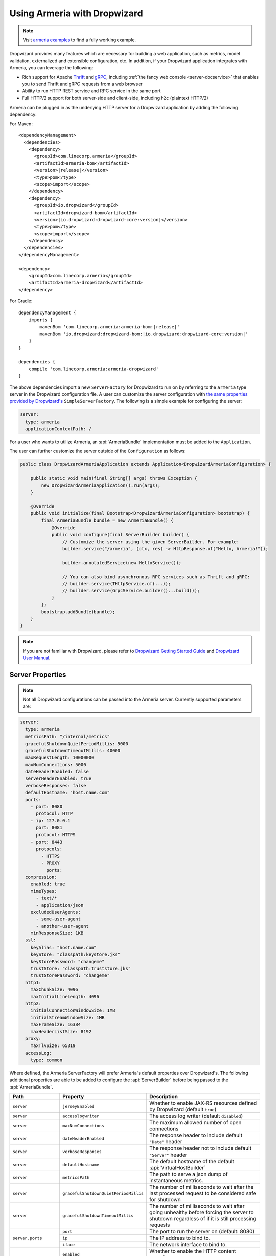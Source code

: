 .. _advanced-dropwizard-integration:

Using Armeria with Dropwizard
=============================

.. note::

    Visit `armeria examples <https://github.com/line/armeria/examples/dropwizard>`_ to find a fully working example.

Dropwizard provides many features which are necessary for building a web application, such as
metrics, model validation, externalized and extensible configuration, etc. In addition, if your Dropwizard application integrates
with Armeria, you can leverage the following:

- Rich support for Apache `Thrift <https://thrift.apache.org/>`_ and `gRPC <https://grpc.io/>`_,
  including :ref:`the fancy web console <server-docservice>` that enables you to send Thrift and gRPC requests
  from a web browser
- Ability to run HTTP REST service and RPC service in the same port
- Full HTTP/2 support for both server-side and client-side, including ``h2c`` (plaintext HTTP/2)

Armeria can be plugged in as the underlying HTTP server for a Dropwizard application by adding
the following dependency:

For Maven:

.. parsed-literal::
    :class: highlight-xml

    <dependencyManagement>
      <dependencies>
        <dependency>
          <groupId>com.linecorp.armeria</groupId>
          <artifactId>armeria-bom</artifactId>
          <version>\ |release|\ </version>
          <type>pom</type>
          <scope>import</scope>
        </dependency>
        <dependency>
          <groupId>io.dropwizard</groupId>
          <artifactId>dropwizard-bom</artifactId>
          <version>\ |io.dropwizard:dropwizard-core:version|\ </version>
          <type>pom</type>
          <scope>import</scope>
        </dependency>
      </dependencies>
    </dependencyManagement>

    <dependency>
        <groupId>com.linecorp.armeria</groupId>
        <artifactId>armeria-dropwizard</artifactId>
    </dependency>

For Gradle:

.. parsed-literal::
    :class: highlight-gradle

    dependencyManagement {
        imports {
            mavenBom 'com.linecorp.armeria:armeria-bom:\ |release|\ '
            mavenBom 'io.dropwizard:dropwizard-bom:\ |io.dropwizard:dropwizard-core:version|\ '
        }
    }

    dependencies {
        compile 'com.linecorp.armeria:armeria-dropwizard'
    }

The above dependencies import a new ``ServerFactory`` for Dropwizard to run on by referring to the ``armeria`` type
server in the Dropwizard configuration file. A user can customize the server configuration with `the same properties
provided by Dropwizard's <https://www.dropwizard.io/en/stable/manual/configuration.html#simple>`_ ``SimpleServerFactory``.
The following is a simple example for configuring the server:

.. code-block:: yml

    server:
      type: armeria
      applicationContextPath: /

For a user who wants to utilize Armeria, an :api:`ArmeriaBundle` implementation must be added to the
``Application``.

The user can further customize the server outside of the ``Configuration`` as follows:

.. code-block:: java

    public class DropwizardArmeriaApplication extends Application<DropwizardArmeriaConfiguration> {

        public static void main(final String[] args) throws Exception {
            new DropwizardArmeriaApplication().run(args);
        }

        @Override
        public void initialize(final Bootstrap<DropwizardArmeriaConfiguration> bootstrap) {
            final ArmeriaBundle bundle = new ArmeriaBundle() {
                @Override
                public void configure(final ServerBuilder builder) {
                    // Customize the server using the given ServerBuilder. For example:
                    builder.service("/armeria", (ctx, res) -> HttpResponse.of("Hello, Armeria!"));

                    builder.annotatedService(new HelloService());

                    // You can also bind asynchronous RPC services such as Thrift and gRPC:
                    // builder.service(THttpService.of(...));
                    // builder.service(GrpcService.builder()...build());
                }
            };
            bootstrap.addBundle(bundle);
        }
    }

.. note::

    If you are not familiar with Dropwizard, please refer to
    `Dropwizard Getting Started Guide <http://dropwizard.io/en/stable/getting-started.html>`_ and
    `Dropwizard User Manual <http://dropwizard.io/en/stable/manual/index.html>`_.

Server Properties
-----------------

.. note::

    Not all Dropwizard configurations can be passed into the Armeria server.  Currently supported parameters are:

.. code-block:: yml

    server:
      type: armeria
      metricsPath: "/internal/metrics"
      gracefulShutdownQuietPeriodMillis: 5000
      gracefulShutdownTimeoutMillis: 40000
      maxRequestLength: 10000000
      maxNumConnections: 5000
      dateHeaderEnabled: false
      serverHeaderEnabled: true
      verboseResponses: false
      defaultHostname: "host.name.com"
      ports:
        - port: 8080
          protocol: HTTP
        - ip: 127.0.0.1
          port: 8081
          protocol: HTTPS
        - port: 8443
          protocols:
            - HTTPS
            - PROXY
              ports:
      compression:
        enabled: true
        mimeTypes:
          - text/*
          - application/json
        excludedUserAgents:
          - some-user-agent
          - another-user-agent
        minResponseSize: 1KB
      ssl:
        keyAlias: "host.name.com"
        keyStore: "classpath:keystore.jks"
        keyStorePassword: "changeme"
        trustStore: "classpath:truststore.jks"
        trustStorePassword: "changeme"
      http1:
        maxChunkSize: 4096
        maxInitialLineLength: 4096
      http2:
        initialConnectionWindowSize: 1MB
        initialStreamWindowSize: 1MB
        maxFrameSize: 16384
        maxHeaderListSize: 8192
      proxy:
        maxTlvSize: 65319
      accessLog:
        type: common

Where defined, the Armeria ServerFactory will prefer Armeria's default properties over Dropwizard's.
The following additional properties are able to be added to configure the :api:`ServerBuilder` before being
passed to the :api:`ArmeriaBundle`.

+------------------------+---------------------------------------+-------------------------------------------------+
| Path                   | Property                              | Description                                     |
+========================+=======================================+=================================================+
| ``server``             | ``jerseyEnabled``                     | Whether to enable JAX-RS resources defined by   |
|                        |                                       | Dropwizard (default ``true``)                   |
+------------------------+---------------------------------------+-------------------------------------------------+
| ``server``             | ``accesslogwriter``                   | The access log writer  (default ``disabled``)   |
+------------------------+---------------------------------------+-------------------------------------------------+
| ``server``             | ``maxNumConnections``                 | The maximum allowed number of open connections  |
+------------------------+---------------------------------------+-------------------------------------------------+
| ``server``             | ``dateHeaderEnabled``                 | The response header to include default          |
|                        |                                       | ``"Date"`` header                               |
+------------------------+---------------------------------------+-------------------------------------------------+
| ``server``             | ``verboseResponses``                  | The response header not to include default      |
|                        |                                       | ``"Server"`` header                             |
+------------------------+---------------------------------------+-------------------------------------------------+
| ``server``             | ``defaultHostname``                   | The default hostname of the default             |
|                        |                                       | :api:`VirtualHostBuilder`                       |
+------------------------+---------------------------------------+-------------------------------------------------+
| ``server``             | ``metricsPath``                       | The path to serve a json dump of instantaneous  |
|                        |                                       | metrics.                                        |
+------------------------+---------------------------------------+-------------------------------------------------+
| ``server``             | ``gracefulShutdownQuietPeriodMillis`` | The number of milliseconds to wait after the    |
|                        |                                       | last processed request to be considered safe    |
|                        |                                       | for shutdown                                    |
+------------------------+---------------------------------------+-------------------------------------------------+
| ``server``             | ``gracefulShutdownTimeoutMillis``     | The number of milliseconds to wait after going  |
|                        |                                       | unhealthy before forcing the server to shutdown |
|                        |                                       | regardless of if it is still processing requests|
+------------------------+---------------------------------------+-------------------------------------------------+
| ``server.ports``       | ``port``                              | The port to run the server on  (default: 8080)  |
+                        +---------------------------------------+-------------------------------------------------+
|                        | ``ip``                                | The IP address to bind to.                      |
+                        +---------------------------------------+-------------------------------------------------+
|                        | ``iface``                             | The network interface to bind to.               |
+------------------------+---------------------------------------+-------------------------------------------------+
| ``server.compression`` | ``enabled``                           | Whether to enable the HTTP content encoding     |
|                        +---------------------------------------+-------------------------------------------------+
|                        | ``mimeTypes``                         | The MIME Types of an HTTP response which are    |
|                        |                                       | applicable for the HTTP content encoding.       |
|                        +---------------------------------------+-------------------------------------------------+
|                        | ``excludedUserAgents``                | The ``"User-Agent"`` header values which are not|
|                        |                                       | applicable for the HTTP content encoding.       |
|                        +---------------------------------------+-------------------------------------------------+
|                        | ``minResponseSize``                   | The minimum bytes for encoding the content of   |
|                        |                                       | an HTTP response                                |
+------------------------+---------------------------------------+-------------------------------------------------+
| ``server.ssl``         | ``enabled``                           | Whether to enable SSL support.                  |
|                        +---------------------------------------+-------------------------------------------------+
|                        | ``keyAlias``                          | The alias that identifies the key in            |
|                        |                                       | the key store                                   |
|                        +---------------------------------------+-------------------------------------------------+
|                        | ``keyStore``                          | The path to the key store that holds the SSL    |
|                        |                                       | certificate (typically a jks file)              |
|                        +---------------------------------------+-------------------------------------------------+
|                        | ``keyStorePassword``                  | The password used to access the key store       |
|                        +---------------------------------------+-------------------------------------------------+
|                        | ``trustStore``                        | The trust store that holds SSL certificates     |
|                        +---------------------------------------+-------------------------------------------------+
|                        | ``trustStorePassword``                | the password used to access the trust store     |
+------------------------+---------------------------------------+-------------------------------------------------+
| ``server.http1``       | ``maxChunkSize``                      | The maximum length of each chunk in an HTTP/1   |
|                        |                                       | response content                                |
|                        +---------------------------------------+-------------------------------------------------+
|                        | ``maxInitialLineLength``              | The maximum length of an HTTP/1 response        |
|                        |                                       | initial line                                    |
|                        +---------------------------------------+-------------------------------------------------+
|                        | ``maxHeaderSize``                     | The maximum length of all headers in an HTTP/1  |
|                        |                                       | response                                        |
+------------------------+---------------------------------------+-------------------------------------------------+
| ``server.http2``       | ``initialConnectionWindowSize``       | The initial connection-level HTTP/2 flow control|
|                        |                                       | window size                                     |
|                        +---------------------------------------+-------------------------------------------------+
|                        | ``initialStreamingWindowSize``        | The initial stream-level HTTP/2 flow control    |
|                        |                                       | window size                                     |
|                        +---------------------------------------+-------------------------------------------------+
|                        | ``maxFrameSize``                      | The maximum size of HTTP/2 frame that can be    |
|                        |                                       | received                                        |
|                        +---------------------------------------+-------------------------------------------------+
|                        | ``maxStreamsPerConnection``           | The maximum number of concurrent streams per    |
|                        |                                       | HTTP/2 connection. Unset means there is no limit|
|                        |                                       | on the number of concurrent streams             |
|                        +---------------------------------------+-------------------------------------------------+
|                        | ``maxHeaderListSize``                 | The maximum size of headers that can be received|
+------------------------+---------------------------------------+-------------------------------------------------+
| ``server.accessLog``   | ``type``                              | The access log type that is supposed to be one  |
|                        |                                       | of ``"common"``, ``"combined"`` or ``"custom"`` |
|                        +---------------------------------------+-------------------------------------------------+
|                        | ``format``                            | The access log format string                    |
+------------------------+---------------------------------------+-------------------------------------------------+

Server Access Logs
------------------
Armeria Server `Access Logging <server-access-log>` is enabled by default when using the Armeria Server.
The default :api:`AccessLogWriter` is ``AccessLogWriter.common()``, but this can be changed via the follow
configuration.

``common``
^^^^^^^^^^
Use NCSA common log format.

.. code-block:: yml

    server:
      type: armeria
    armeria:
      accessLog:
        type: common

``combined``
^^^^^^^^^^^^
Use NCSA combined log format.

.. code-block:: yml

    server:
      type: armeria
      accessLog:
        type: combined

``custom``
^^^^^^^^^^
Use your own log format. Refer to :ref:`customizing-log-format` for supported format tokens.

.. code-block:: yml

    server:
      type: armeria
      accessLog:
        type: custom
        format: "...log format..."
